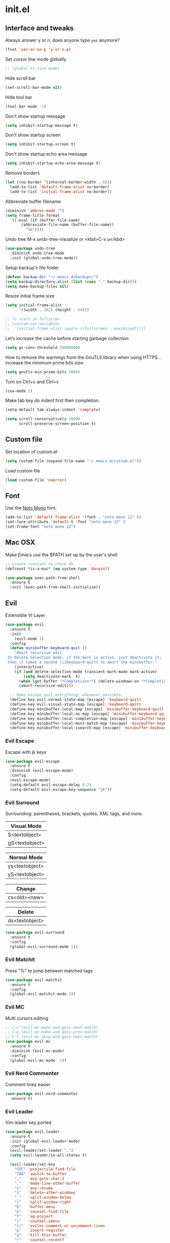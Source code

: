 #+STARTUP: content
* init.el
** Interface and tweaks
   Always answer y or n, does anyone type =yes= anymore?
   #+BEGIN_SRC emacs-lisp
     (fset 'yes-or-no-p 'y-or-n-p)
   #+END_SRC

   Set cursor line mode globally
   #+BEGIN_SRC emacs-lisp
     ;; (global-hl-line-mode)
   #+END_SRC

   Hide scroll bar
   #+BEGIN_SRC emacs-lisp
     (set-scroll-bar-mode nil)
   #+END_SRC

   Hide tool bar
   #+BEGIN_SRC emacs-lisp
     (tool-bar-mode -1)
   #+END_SRC

   Don't show startup message
   #+BEGIN_SRC emacs-lisp
     (setq inhibit-startup-message t)
   #+END_SRC

   Don't show startup screen
   #+BEGIN_SRC emacs-lisp
     (setq inhibit-startup-screen t)
   #+END_SRC

   Don't show startup echo area message
   #+BEGIN_SRC emacs-lisp
     (setq inhibit-startup-echo-area-message t)
   #+END_SRC

   Remove borders
   #+BEGIN_SRC emacs-lisp
     (let ((no-border '(internal-border-width . 0)))
       (add-to-list 'default-frame-alist no-border)
       (add-to-list 'initial-frame-alist no-border))
   #+END_SRC

   Abbreviate buffer filename
   #+BEGIN_SRC emacs-lisp
     (diminish 'abbrev-mode "")
     (setq frame-title-format
	   '((:eval (if (buffer-file-name)
			(abbreviate-file-name (buffer-file-name))
		      "%b"))))
   #+END_SRC

   Undo tree
   M-x undo-tree-visualize or <kbd>C-x u</kbd>
   #+BEGIN_SRC emacs-lisp
     (use-package undo-tree
       :diminish undo-tree-mode
       :init (global-undo-tree-mode))
   #+END_SRC

   Setup backup's file folder
   #+BEGIN_SRC emacs-lisp
     (defvar backup-dir "~/.emacs.d/backups/")
     (setq backup-directory-alist (list (cons "." backup-dir)))
     (setq make-backup-files nil)
   #+END_SRC

   Resize initial frame size
   #+BEGIN_SRC emacs-lisp
     (setq initial-frame-alist
           '((width . 102) (height . 54)))

     ;; To start in fullscren
     ;; (custom-set-variables
     ;;  '(initial-frame-alist (quote ((fullscreen . maximized)))))
   #+END_SRC

   Let’s increase the cache before starting garbage collection:
   #+BEGIN_SRC emacs-lisp
     (setq gc-cons-threshold 50000000)
   #+END_SRC

   How to remove the warnings from the GnuTLS library when using HTTPS… increase the minimum prime bits size:
   #+BEGIN_SRC emacs-lisp
     (setq gnutls-min-prime-bits 4096)
   #+END_SRC

   Turn on Ctrl+c and Ctrl+v
   #+BEGIN_SRC emacs-lisp
     (cua-mode 1)
   #+END_SRC

   Make tab key do indent first then completion.
   #+BEGIN_SRC emacs-lisp
     (setq-default tab-always-indent 'complete)
   #+END_SRC

   #+BEGIN_SRC emacs-lisp
     (setq scroll-conservatively 10000
           scroll-preserve-screen-position t)
   #+END_SRC

** Custom file
   Set location of custom.el
   #+BEGIN_SRC emacs-lisp
      (setq custom-file (expand-file-name "~/.emacs.d/custom.el"))
   #+END_SRC

   Load custom file
   #+BEGIN_SRC emacs-lisp
      (load custom-file 'noerror)
   #+END_SRC

** Font
   Use the [[https://noto-website.storage.googleapis.com/pkgs/NotoMono-hinted.zip][Noto Mono]] font.
   #+BEGIN_SRC emacs-lisp
      (add-to-list 'default-frame-alist '(font . "noto mono 12" ))
      (set-face-attribute 'default t :font "noto mono 12" )
      (set-frame-font "noto mono 12")
   #+END_SRC

** Mac OSX
   Make Emacs use the $PATH set up by the user's shell
   #+BEGIN_SRC emacs-lisp
     ;; create constant to check OS
     (defconst *is-a-mac* (eq system-type 'darwin))

     (use-package exec-path-from-shell
       :ensure t
       :init (exec-path-from-shell-initialize))
   #+END_SRC

** Evil

   Extensible VI Layer

   #+BEGIN_SRC emacs-lisp
     (use-package evil
       :ensure t
       :init
         (evil-mode 1)
       :config
       (defun minibuffer-keyboard-quit ()
         "Abort recursive edit.
      In Delete Selection mode, if the mark is active, just deactivate it;
      then it takes a second \\[keyboard-quit] to abort the minibuffer."
         (interactive)
         (if (and delete-selection-mode transient-mark-mode mark-active)
             (setq deactivate-mark  t)
           (when (get-buffer "*Completions*") (delete-windows-on "*Completions*"))
           (abort-recursive-edit)))

       ;; Make escape quit everything, whenever possible.
       (define-key evil-normal-state-map [escape] 'keyboard-quit)
       (define-key evil-visual-state-map [escape] 'keyboard-quit)
       (define-key minibuffer-local-map [escape] 'minibuffer-keyboard-quit)
       (define-key minibuffer-local-ns-map [escape] 'minibuffer-keyboard-quit)
       (define-key minibuffer-local-completion-map [escape] 'minibuffer-keyboard-quit)
       (define-key minibuffer-local-must-match-map [escape] 'minibuffer-keyboard-quit)
       (define-key minibuffer-local-isearch-map [escape] 'minibuffer-keyboard-quit))
   #+END_SRC

*** Evil Escape

    Escape with jk keys

    #+BEGIN_SRC emacs-lisp
      (use-package evil-escape
        :ensure t
        :diminish (evil-escape-mode)
        :config
        (evil-escape-mode)
        (setq-default evil-escape-delay 0.2)
        (setq-default evil-escape-key-sequence "jk"))
    #+END_SRC

*** Evil Surround

    Surrounding: parentheses, brackets, quotes, XML tags, and more.

    | Visual Mode    |
    |----------------|
    | S<textobject>  |
    | gS<textobject> |


    | Normal Mode    |
    |----------------|
    | ys<textobject> |
    | yS<textobject> |


    | Change       |
    |--------------|
    | cs<old><new> |


    | Delete         |
    |----------------|
    | ds<textobject> |

    #+BEGIN_SRC emacs-lisp
      (use-package evil-surround
        :ensure t
        :config
        (global-evil-surround-mode 1))
    #+END_SRC

*** Evil Matchit

    Press "%" to jump between matched tags

    #+BEGIN_SRC emacs-lisp
      (use-package evil-matchit
        :ensure t
        :config
        (global-evil-matchit-mode 1))
    #+END_SRC

*** Evil MC

    Multi cursors editing

    #+BEGIN_SRC emacs-lisp
      ;; C-n (evil-mc-make-and-goto-next-match)
      ;; C-p (evil-mc-make-and-goto-prev-match)
      ;; C-t (evil-mc-skip-and-goto-next-match)
      (use-package evil-mc
        :ensure t
        :diminish (evil-mc-mode)
        :config
        (global-evil-mc-mode  1))
    #+END_SRC

*** Evil Nerd Commenter

    Comment lines easier

    #+BEGIN_SRC emacs-lisp
      (use-package evil-nerd-commenter
        :ensure t)
    #+END_SRC

*** Evil Leader

    Vim leader key ported

    #+BEGIN_SRC emacs-lisp
      (use-package evil-leader
        :ensure t
        :init (global-evil-leader-mode)
        :config
        (evil-leader/set-leader ",")
        (setq evil-leader/in-all-states t)

        (evil-leader/set-key
          "SPC" 'projectile-find-file
          "TAB" 'switch-to-buffer
          ","   'avy-goto-char-2
          "."   'mode-line-other-buffer
          "<"   'avy-resume
          "1"   'delete-other-windows
          "_"   'split-window-below
          "|"   'split-window-right
          "b"   'buffer-menu
          "e"   'counsel-find-file
          "f"   'ag-project
          "i"   'counsel-imenu
          "ci"  'evilnc-comment-or-uncomment-lines
          "p"   'insert-register
          "q"   'kill-this-buffer
          "r"   'counsel-recentf
          "w"   'save-buffer
          "x"   'counsel-M-x
          "y"   'copy-to-register ))
    #+END_SRC

** Try
   Try packages and don't mess around
   #+BEGIN_SRC emacs-lisp
     (use-package try
       :ensure t)
   #+END_SRC

** Modeline
   Changing modeline
   #+BEGIN_SRC emacs-lisp
     (use-package telephone-line
       :ensure t
       :init
       (setq telephone-line-primary-left-separator 'telephone-line-halfsin-left
             telephone-line-secondary-left-separator 'telephone-line-halfsin-hollow-left
             telephone-line-primary-right-separator 'telephone-line-halfsin-right
             telephone-line-secondary-right-separator 'telephone-line-halfsin-hollow-right)
       (setq telephone-line-height 24
             telephone-line-evil-use-short-tag t)
       :config
       (telephone-line-evil-config))
   #+END_SRC


   Install mode-icons
   #+BEGIN_SRC emacs-lisp
     (use-package mode-icons
       :ensure t
       :config (mode-icons-mode))
   #+END_SRC

** IDO
   Set up IDO everywhere
   #+BEGIN_SRC emacs-lisp
     (setq ido-enable-flex-matching t
           ido-ignore-extensions t
           ido-use-virtual-buffers t
           ido-everywhere t)
     (ido-mode 1)
   #+END_SRC

   Add to IDO [[https://github.com/lewang/flx][flx]] package (fuzzy match)
   #+BEGIN_SRC emacs-lisp
     (use-package flx-ido
       :ensure t
       :init (setq ido-enable-flex-matching t
                   ido-use-faces nil)
       :config (flx-ido-mode 1))
   #+END_SRC

** Swiper
   [[https://github.com/nonsequitur/smex][smex]] - m-x enhancement
   #+BEGIN_SRC emacs-lisp
     (use-package smex
       :ensure t)
   #+END_SRC

   Counsel
   #+BEGIN_SRC emacs-lisp
     (use-package counsel
       :ensure t)
   #+END_SRC

   [[https://github.com/abo-abo/swiper][swiper]]
   #+BEGIN_SRC emacs-lisp
     (use-package swiper
       :ensure t
       :diminish ivy-mode
       :bind (("C-s" . swiper)
              ("M-x" . counsel-M-x)
              ("C-c C-f" . counsel-find-file))
       :config
       (ivy-mode 1)
       (setq ivy-use-virtual-buffers t)
       (setq ivy-count-format "(%d/%d) ")

       (setq ivy-re-builders-alist
             '((ivy-switch-buffer . ivy--regex-plus)
               (t . ivy--regex-fuzzy)))
       )
   #+END_SRC

   Use ibuffer to list buffers
   #+BEGIN_SRC emacs-lisp
     (defalias 'list-buffers 'ibuffer)
     ;;(defalias 'list-buffers 'ibuffer-other-window)
   #+END_SRC

** Projectile
   Project Interaction Library
   #+BEGIN_SRC emacs-lisp
     (setq projectile-mode-line '(:eval (format " [%s]" (projectile-project-name))))
     (use-package projectile
       :ensure t
       :config
       (projectile-global-mode))
   #+END_SRC

   Counsel's Integration
   #+BEGIN_SRC emacs-lisp
     (use-package counsel-projectile
       :ensure t
       :config
       (counsel-projectile-on))
   #+END_SRC

** AG
   [[https://github.com/ggreer/the_silver_searcher][Silver Search]]
   #+BEGIN_SRC sh :tangle no :dir /sudo:: :results output silent
       sudo apt install silversearcher-ag
   #+END_SRC

   #+BEGIN_SRC emacs-lisp
     (use-package ag
       :ensure t
       :config
       (setq ag-executable "/usr/bin/ag"))
   #+END_SRC

** Linum
   Line numbers
   #+BEGIN_SRC emacs-lisp
     (use-package linum-relative
       :ensure t
       :bind (("<f7>" . linum-mode))
       :init
       (global-linum-mode t)
       (linum-relative-mode t)
       :config
       (linum-mode)
       (custom-set-faces
        '(linum-relative-current-face ((t (:foreground "#fdf6e3" :background "#073642" :weight bold)))))
       (setq linum-relative-current-symbol ""))
   #+END_SRC

** Avy
   Jump to things
   #+BEGIN_SRC emacs-lisp
     (use-package avy
       :ensure t)
   #+END_SRC

** Parens
   Smartparens
   #+BEGIN_SRC emacs-lisp
     (use-package smartparens
       :bind (("<f8>" . smartparens-mode))
       :ensure t)
   #+END_SRC

   Rainbow delimiters
   #+BEGIN_SRC emacs-lisp
     (use-package rainbow-delimiters
       :bind (("<f6>" . rainbow-delimiters-mode))
      :ensure t)
   #+END_SRC

** Emmet
   Greatly improves HTML & CSS workflow
   #+BEGIN_SRC emacs-lisp
     (use-package emmet-mode
       :ensure t
       :diminish emmet-mode
       :config
       (add-hook 'sgml-mode-hook 'emmet-mode)
       (add-hook 'css-mode-hook 'emmet-mode)
       (add-hook 'web-mode-hook 'emmet-mode))
   #+END_SRC

** Flycheck
   On the fly syntax checking
   #+BEGIN_SRC emacs-lisp
     (use-package flycheck
       :ensure t
       :diminish (flycheck-mode)
       :config (global-flycheck-mode))
   #+END_SRC

** Org
   UTF-8 bullets
   #+BEGIN_SRC emacs-lisp
     (use-package org-bullets
       :ensure t
       :config
       (add-hook 'org-mode-hook '(lambda() (org-bullets-mode))))
   #+END_SRC

** Programming Languages
*** General Language Support
**** EditorConfig

     Define and maintain consistent coding styles
     #+BEGIN_SRC emacs-lisp
       (use-package editorconfig
         :ensure t
         :diminish (editorconfig-mode . "")
         :config (editorconfig-mode 1))
     #+END_SRC

**** Yasnippet

   Template system
   #+BEGIN_SRC emacs-lisp
     (use-package yasnippet
       :ensure t
       :diminish yas-minor-mode
       :config (yas-global-mode 1))
   #+END_SRC

**** Red Warnings

     It turns red some important words in comments
     #+BEGIN_SRC emacs-lisp
       (add-hook 'prog-mode-hook
           (lambda ()
             (font-lock-add-keywords nil
                 '(("\\<\\(FIX\\|FIXME\\|TODO\\|BUG\\|HACK\\):" 1 font-lock-warning-face t)) )))
     #+END_SRC

**** Auto complete

     Install company-mode
     #+BEGIN_SRC emacs-lisp
       (use-package company
         :ensure t
         :diminish company-mode
         :bind(("M-n" . company-complete))
         :config
         (global-company-mode))
     #+END_SRC

*** PHP
    Dependencies
    #+BEGIN_SRC sh :dir /sudo:: :results output silent :tangle no
      apt install -y php-cli cscope
    #+END_SRC

    Install PHP company backend
    #+BEGIN_SRC emacs-lisp
      (use-package company-php
        :ensure t)
    #+END_SRC

    Minor modes for php-mode-hook
    #+BEGIN_SRC emacs-lisp
      (defun rzani/php-mode-hook()
        "Configures php-mode"

        (require 'php-auto-yasnippets)

        ;; Pair brackets
        (electric-pair-mode 1)

        ;; Company backend
        (with-eval-after-load 'company
          (add-to-list 'company-backends 'company-ac-php-backend))
        )
    #+END_SRC

    Install php-mode
    #+BEGIN_SRC emacs-lisp
      (use-package php-mode
        :ensure t
        :config

        ;; Automatically delete trailing whitespace on save
        (add-to-list 'write-file-functions 'delete-trailing-whitespace)

        ;; make these variables local
        (make-local-variable 'web-mode-code-indent-offset)
        (make-local-variable 'web-mode-markup-indent-offset)
        (make-local-variable 'web-mode-css-indent-offset)

        ;; set indentation, can set different indentation level for different code type
        (setq web-mode-code-indent-offset 4)
        (setq web-mode-css-indent-offset 2)
        (setq web-mode-markup-indent-offset 2)

        (add-hook 'php-mode-hook 'rzani/php-mode-hook)
        )
    #+END_SRC

*** JS
    #+BEGIN_SRC emacs-lisp
      (use-package js2-mode
        :ensure t
        :config
        (add-to-list 'auto-mode-alist '("\\.js\\'" . js2-mode)))


      (use-package json-mode
        :ensure t)

      (defun rzani/js-mode-hook()
        "Configure js2-mode"
        (auto-complete-mode t)
        (electric-pair-mode 1))

      (add-hook 'js2-mode 'rzani/js-mode-hook)
    #+END_SRC

*** Web mode
    Install web-mode
    #+BEGIN_SRC emacs-lisp
      (use-package web-mode
        :ensure t
        :mode (("\\.html$" . web-mode)
               ("\\.blade\\.php$" . web-mode))
        :config
        (setq web-mode-engines-alist
              '( ("blade"  . "\\.blade\\.")))
      )

    #+END_SRC

    Minor modes
    #+BEGIN_SRC emacs-lisp
      (add-hook 'web-mode-before-auto-complete-hooks
                '(lambda ()
                   (let ((web-mode-cur-language (web-mode-language-at-pos)))
                     (if (string= web-mode-cur-language "php")
                         (yas-activate-extra-mode 'php-mode)
                       (yas-deactivate-extra-mode 'php-mode))
                     (if (string= web-mode-cur-language "css")
                         (setq emmet-use-css-transform t)
                       (setq emmet-use-css-transform nil)))))

      (defun rzani/web-mode-hook()
        "Configure web-mode-hook"
        (electric-pair-mode -1))

      (add-hook 'web-mode-hook 'rzani/web-mode-hook)
    #+END_SRC

*** Go
    Install go-mode
    #+BEGIN_SRC emacs-lisp
      (use-package go-mode
        :ensure t
        :mode(("\\.go$" . go-mode))
        :config
	(add-to-list 'write-file-functions 'delete-trailing-whitespace))

      (defun rzani/go-mode-hook()
        "Setting up go-mode"

        ;; Pair brackets
        (electric-pair-mode 1))

      (add-hook 'go-mode-hook 'rzani/go-mode-hook)
    #+END_SRC

*** ELisp
    #+BEGIN_SRC emacs-lisp
      (defun rzani/elisp-mode-hook()
        "Configures ELisp mode hook"

        ;; Show matching paren
        (show-paren-mode)
        ;; Auto close delimiters
        (smartparens-mode)
        ;; Fancy highlights delimiters
        (rainbow-delimiters-mode))

      (add-hook 'emacs-lisp-mode-hook 'rzani/elisp-mode-hook)
    #+END_SRC

*** YML
    #+BEGIN_SRC emacs-lisp
      (use-package yaml-mode
        :ensure t)
    #+END_SRC

*** Dotenv
    #+BEGIN_SRC emacs-lisp
      (setq dotenv-mode-highlights
            '(;; ("^[^[:alpha:]_].*\\|:[^[:space:]]+.*\\|=[[:space:]].*" . font-lock-warning-face)
              ("^[[:alpha:]_]+[[:alpha:][:digit:]_]*" . font-lock-variable-name-face)
              ;; ("=?\\|:?[[:space:]]" . font-lock-comment-delimiter-face)
              ("#.*" . font-lock-comment-face)))

      (define-derived-mode dotenv-mode
        prog-mode
        (setq-local font-lock-defaults '(dotenv-mode-highlights))
        (setq-local mode-name "Env"))
    #+END_SRC

*** Dockerfile
    #+BEGIN_SRC emacs-lisp
      (use-package dockerfile-mode
        :ensure t)
    #+END_SRC

*** Nginx
    #+BEGIN_SRC emacs-lisp
      (use-package nginx-mode
        :ensure t)
    #+END_SRC

** Keymaps
   F5 to refresh buffers
   #+BEGIN_SRC emacs-lisp
     (global-set-key (kbd "<f5>") 'revert-buffer)
   #+END_SRC

   Add comma and semicolon
   #+BEGIN_SRC emacs-lisp
     (global-set-key (kbd "C-,") 'rzani/add-comma-end-of-line)
     (global-set-key (kbd "C-;") 'rzani/add-semicolon-end-of-line)
   #+END_SRC

   Indent all buffer
   #+BEGIN_SRC emacs-lisp
     (global-set-key (kbd "C-c i") 'indent-buffer)
   #+END_SRC

** Themes
   Install Solarized from sanityinc
   #+BEGIN_SRC emacs-lisp
    (use-package color-theme-sanityinc-solarized
      :ensure t)
   #+END_SRC

   Install
   #+BEGIN_SRC emacs-lisp
     ;; (use-package flatui-theme
     ;;   :ensure t)
   #+END_SRC

   Load Theme
   #+BEGIN_SRC emacs-lisp
     ;; (load-theme 'flatui t)
     (load-theme 'sanityinc-solarized-light t)
     ;; (load-theme 'atom-one-dark t)
   #+END_SRC
